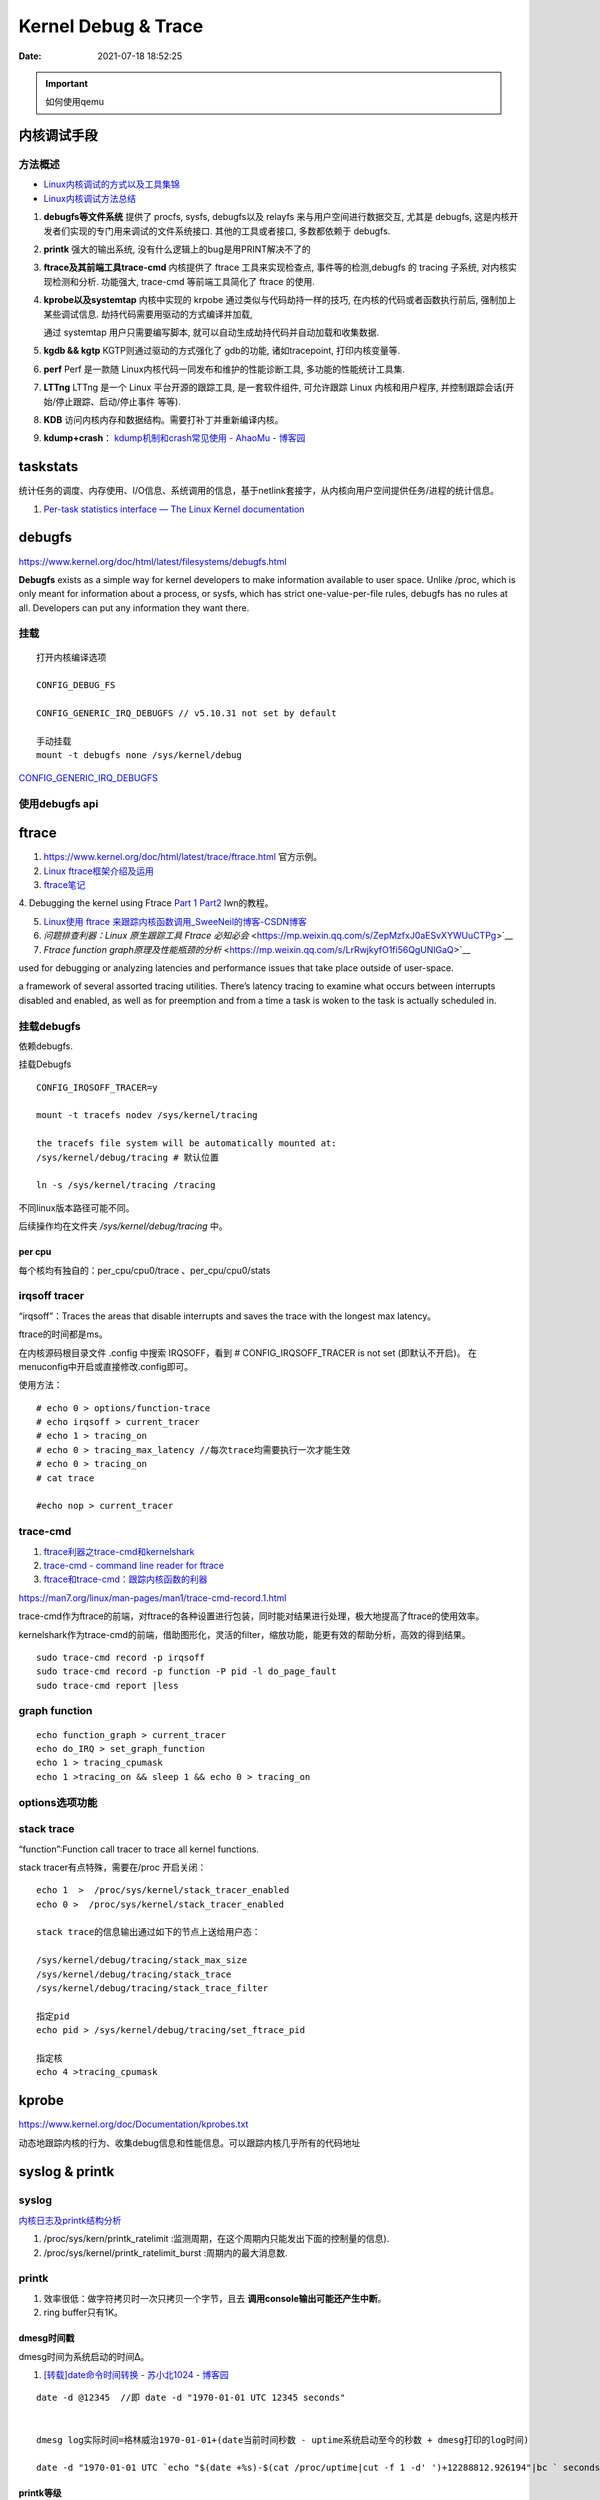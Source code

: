 =====================
Kernel Debug & Trace
=====================


:Date:   2021-07-18 18:52:25

.. important:: 如何使用qemu

内核调试手段
===============
方法概述
-----------

- `Linux内核调试的方式以及工具集锦 <https://blog.csdn.net/gatieme/article/details/68948080>`__
- `Linux内核调试方法总结 <https://blog.csdn.net/bob_fly1984/article/details/51405776>`__

1. **debugfs等文件系统**	提供了 procfs, sysfs, debugfs以及 relayfs 来与用户空间进行数据交互, 
   尤其是 debugfs, 这是内核开发者们实现的专门用来调试的文件系统接口. 其他的工具或者接口, 多数都依赖于 debugfs.
2. **printk**	强大的输出系统, 没有什么逻辑上的bug是用PRINT解决不了的
3. **ftrace及其前端工具trace-cmd**	内核提供了 ftrace 工具来实现检查点, 事件等的检测,debugfs 的 tracing 子系统, 
   对内核实现检测和分析. 功能强大, trace-cmd 等前端工具简化了 ftrace 的使用.
4. **kprobe以及systemtap**	内核中实现的 krpobe 通过类似与代码劫持一样的技巧, 
   在内核的代码或者函数执行前后, 强制加上某些调试信息. 劫持代码需要用驱动的方式编译并加载,

   通过 systemtap 用户只需要编写脚本, 就可以自动生成劫持代码并自动加载和收集数据.
5. **kgdb && kgtp**	KGTP则通过驱动的方式强化了 gdb的功能, 诸如tracepoint, 打印内核变量等.
6. **perf**	Perf 是一款随 Linux内核代码一同发布和维护的性能诊断工具, 多功能的性能统计工具集.

7. **LTTng**	LTTng 是一个 Linux 平台开源的跟踪工具, 是一套软件组件,  可允许跟踪 Linux 内核和用户程序, 并控制跟踪会话(开始/停止跟踪、启动/停止事件 等等).
8. **KDB**   访问内核内存和数据结构。需要打补丁并重新编译内核。
9. **kdump+crash**： `kdump机制和crash常见使用 - AhaoMu - 博客园  <https://www.cnblogs.com/muahao/p/9884175.html>`__


taskstats
==========
统计任务的调度、内存使用、I/O信息、系统调用的信息，基于netlink套接字，从内核向用户空间提供任务/进程的统计信息。

1. `Per-task statistics interface — The Linux Kernel documentation  <https://docs.kernel.org/accounting/taskstats.html>`__


debugfs
===============
https://www.kernel.org/doc/html/latest/filesystems/debugfs.html

**Debugfs** exists as a simple way for kernel developers to make information available to user space. 
Unlike /proc, which is only meant for information about a process, 
or sysfs, which has strict one-value-per-file rules, debugfs has no rules at all.
Developers can put any information they want there. 

挂载
-----------
::

   打开内核编译选项

   CONFIG_DEBUG_FS

   CONFIG_GENERIC_IRQ_DEBUGFS // v5.10.31 not set by default

   手动挂载
   mount -t debugfs none /sys/kernel/debug


`CONFIG_GENERIC_IRQ_DEBUGFS <https://www.kernel.org/doc/html/latest/core-api/irq/irq-domain.html>`__

使用debugfs api
----------------



ftrace
============

1. https://www.kernel.org/doc/html/latest/trace/ftrace.html 官方示例。

2. `Linux ftrace框架介绍及运用 <https://www.cnblogs.com/arnoldlu/p/7211249.html>`__

3. `ftrace笔记 <https://www.cnblogs.com/hellokitty2/p/13978805.html>`__

4. Debugging the kernel using Ftrace `Part 1 <https://lwn.net/Articles/365835/>`__ 
`Part2 <https://lwn.net/Articles/366796/>`__ lwn的教程。

5. `Linux使用 ftrace 来跟踪内核函数调用_SweeNeil的博客-CSDN博客  <https://blog.csdn.net/SweeNeil/article/details/90038286>`__
6. `问题排查利器：Linux 原生跟踪工具 Ftrace 必知必会` <https://mp.weixin.qq.com/s/ZepMzfxJ0aESvXYWUuCTPg>`__
7. `Ftrace function graph原理及性能瓶颈的分析` <https://mp.weixin.qq.com/s/LrRwjkyfO1fi56QgUNlGaQ>`__


used for debugging or analyzing latencies and performance issues that take place outside of user-space.

a framework of several assorted tracing utilities. 
There’s latency tracing to examine what occurs between interrupts disabled and enabled, 
as well as for preemption and from a time a task is woken to the task is actually scheduled in.

挂载debugfs
---------------
依赖debugfs.

挂载Debugfs

::

   CONFIG_IRQSOFF_TRACER=y

   mount -t tracefs nodev /sys/kernel/tracing

   the tracefs file system will be automatically mounted at:
   /sys/kernel/debug/tracing # 默认位置

   ln -s /sys/kernel/tracing /tracing



不同linux版本路径可能不同。

后续操作均在文件夹  `/sys/kernel/debug/tracing` 中。

per cpu
~~~~~~~~~~~~~~~
每个核均有独自的：per_cpu/cpu0/trace 、per_cpu/cpu0/stats



irqsoff tracer
-------------------
“irqsoff”：Traces the areas that disable interrupts and saves the trace with the longest max latency。

ftrace的时间都是ms。

在内核源码根目录文件 .config 中搜索 IRQSOFF，看到 # CONFIG_IRQSOFF_TRACER is not set (即默认不开启)。
在menuconfig中开启或直接修改.config即可。

使用方法：

::

   # echo 0 > options/function-trace
   # echo irqsoff > current_tracer
   # echo 1 > tracing_on
   # echo 0 > tracing_max_latency //每次trace均需要执行一次才能生效
   # echo 0 > tracing_on
   # cat trace

   #echo nop > current_tracer


trace-cmd
----------------
1. `ftrace利器之trace-cmd和kernelshark <https://www.cnblogs.com/arnoldlu/p/9014365.html>`__

2. `trace-cmd - command line reader for ftrace <https://lwn.net/Articles/341902/>`__

3. `ftrace和trace-cmd：跟踪内核函数的利器 <https://blog.csdn.net/weixin_44410537/article/details/103587609>`__

https://man7.org/linux/man-pages/man1/trace-cmd-record.1.html


trace-cmd作为ftrace的前端，对ftrace的各种设置进行包装，同时能对结果进行处理，极大地提高了ftrace的使用效率。

kernelshark作为trace-cmd的前端，借助图形化，灵活的filter，缩放功能，能更有效的帮助分析，高效的得到结果。


::

    sudo trace-cmd record -p irqsoff 
    sudo trace-cmd record -p function -P pid -l do_page_fault
    sudo trace-cmd report |less


graph function 
-------------------
::

   echo function_graph > current_tracer
   echo do_IRQ > set_graph_function
   echo 1 > tracing_cpumask
   echo 1 >tracing_on && sleep 1 && echo 0 > tracing_on


options选项功能
-----------------


stack trace
--------------

“function”:Function call tracer to trace all kernel functions.

stack tracer有点特殊，需要在/proc 开启关闭：

::


   echo 1  >  /proc/sys/kernel/stack_tracer_enabled
   echo 0 >  /proc/sys/kernel/stack_tracer_enabled

   stack trace的信息输出通过如下的节点上送给用户态：

   /sys/kernel/debug/tracing/stack_max_size
   /sys/kernel/debug/tracing/stack_trace 
   /sys/kernel/debug/tracing/stack_trace_filter

   指定pid
   echo pid > /sys/kernel/debug/tracing/set_ftrace_pid
   
   指定核
   echo 4 >tracing_cpumask



kprobe
==========
https://www.kernel.org/doc/Documentation/kprobes.txt

动态地跟踪内核的行为、收集debug信息和性能信息。可以跟踪内核几乎所有的代码地址


syslog & printk
====================

syslog
----------------
`内核日志及printk结构分析 <https://www.cnblogs.com/aaronLinux/p/6843131.html>`__

1. /proc/sys/kern/printk_ratelimit :监测周期，在这个周期内只能发出下面的控制量的信息).
2. /proc/sys/kernel/printk_ratelimit_burst :周期内的最大消息数.


printk
---------
1. 效率很低：做字符拷贝时一次只拷贝一个字节，且去 **调用console输出可能还产生中断**。
2. ring buffer只有1K。

dmesg时间戳
~~~~~~~~~~~~
dmesg时间为系统启动的时间Δ。

1. `[转载]date命令时间转换 - 苏小北1024 - 博客园  <https://www.cnblogs.com/muahao/p/6098675.html>`__

::
      
   date -d @12345  //即 date -d "1970-01-01 UTC 12345 seconds"


   dmesg log实际时间=格林威治1970-01-01+(date当前时间秒数 - uptime系统启动至今的秒数 + dmesg打印的log时间)

   date -d "1970-01-01 UTC `echo "$(date +%s)-$(cat /proc/uptime|cut -f 1 -d' ')+12288812.926194"|bc ` seconds"



printk等级
~~~~~~~~~~~~
1. `Message logging with printk — The Linux Kernel documentation  <https://www.kernel.org/doc/html/latest/core-api/printk-basics.html>`__

1. All printk() messages are printed to the kernel log buffer, which is a ring buffer exported to userspace through /dev/kmsg。
2. printk的打印等级只是控制是否输出到console。 **message loglevel <= console_loglevel** 则输出到console。可增大console_loglevel来查看更多打印。
3. 4.9版本开始，printk默认会换行。不换行需使用pr_cont(KERN_CONT)。 `Message logging with printk — The Linux Kernel documentation  <https://www.kernel.org/doc/html/latest/core-api/printk-basics.html>`__

**console level** 查看：

::
      
   You can check the current console_loglevel with:

   $ cat /proc/sys/kernel/printk
   4        4        1        7
   current, default, minimum and boot-time-default log levels.


boot(内核启动)可指定loglevel值、quiet(loglevel=4)。 https://www.kernel.org/doc/html/v4.14/admin-guide/kernel-parameters.html




printk源码
~~~~~~~~~~~~~
https://elixir.bootlin.com/linux/v4.4.157/source/kernel/printk/printk.c#L1659

printk ->  vprintk_default -> **vprintk_emit** -> console_unlock -> call_console_drivers 

会遍历所有console。

printk可以在任何上下文使用，由于 **要获取logbug_lock保护环形缓冲区,所以需要禁止本地中断，防止死锁.**


☆ `Printk实现流程 <https://blog.csdn.net/wdjjwb/article/details/88577419>`__

1. 如何把字符串放到缓存，如何从缓存写到串口。 **整个过程都处于关中断状态** 
   
   先关中断，保持 **logbuf_lock自旋锁** 的情况下，将数据格式化，放到printk_buf缓冲区，其大小为1K，然后再复制到log_buf缓冲区。
   
   获取console_sem信号量(如串口)，暂时放开自旋锁，所以在SMP下，其他CPU可能继续向log_buf中存放数据，并由本次printk的release_console_sem循环检查并输出。
   

2. 串口驱动输出采用轮询。输出时会 **关抢占，关中断**。
   serial8250_console_write 轮询。


::

   asmlinkage int vprintk_emit(int facility, int level,
               const char *dict, size_t dictlen,
               const char *fmt, va_list args)
   {
      static char textbuf[LOG_LINE_MAX];
      char *text = textbuf;
      size_t text_len = 0;

      0. 加锁
      
      /* This stops the holder of console_sem just where we want him */
      local_irq_save(flags);
      raw_spin_lock(&logbuf_lock);

      1. 格式化字符串

      /*
      * The printf needs to come first; we need the syslog
      * prefix which might be passed-in as a parameter.
      */
      text_len = vscnprintf(text, sizeof(textbuf), fmt, args);


      2. 解析打印等级

      /* strip kernel syslog prefix and extract log level or control flags */
      if (facility == 0) {
         int kern_level = printk_get_level(text);
         .....
         					level = kern_level - '0';
         .....
            text_len -= end_of_header - text;
            text = (char *)end_of_header;
      }

      3. 若cont且和其它cpu无冲突，则cont_add缓存；否则cont_flush

      if (!(lflags & LOG_NEWLINE)) {
         /*
         * Flush the conflicting buffer. An earlier newline was missing,
         * or another task also prints continuation lines.
         */
         if (cont.len && (lflags & LOG_PREFIX || cont.owner != current))
            cont_flush(LOG_NEWLINE);

         /* buffer line if possible, otherwise store it right away */
         if (cont_add(facility, level, text, text_len))
            printed_len += text_len;
         else
            printed_len += log_store(facility, level,
                     lflags | LOG_CONT, 0,
                     dict, dictlen, text, text_len);
      } else {
         bool stored = false;

         /*
         * If an earlier newline was missing and it was the same task,
         * either merge it with the current buffer and flush, or if
         * there was a race with interrupts (prefix == true) then just
         * flush it out and store this line separately.
         * If the preceding printk was from a different task and missed
         * a newline, flush and append the newline.
         */
         if (cont.len) {
            if (cont.owner == current && !(lflags & LOG_PREFIX))
               stored = cont_add(facility, level, text,
                     text_len);
            cont_flush(LOG_NEWLINE);
         }

         if (stored)
            printed_len += text_len;
         else
            printed_len += log_store(facility, level, lflags, 0,
                     dict, dictlen, text, text_len);
      }


      4. 放开logbuf_lock,开中断

      logbuf_cpu = UINT_MAX;
      raw_spin_unlock(&logbuf_lock);
      lockdep_on();
      local_irq_restore(flags);


      5. 关抢占，获取consle semaphore，console_unlock输出
   
      /* If called from the scheduler, we can not call up(). */
      if (!in_sched) {
         lockdep_off();
         /*
         * Disable preemption to avoid being preempted while holding
         * console_sem which would prevent anyone from printing to
         * console
         */
         preempt_disable();

         /*
         * Try to acquire and then immediately release the console
         * semaphore.  The release will print out buffers and wake up
         * /dev/kmsg and syslog() users.
         */
         if (console_trylock_for_printk())
            console_unlock();
         preempt_enable();
         lockdep_on();
      }

      return printed_len;
   }


串口驱动
~~~~~~~~~~~
call_console_drivers调用时也会 **关中断**。

univ8250_console_write -> serial8250_console_write -> uart_console_write -> 
serial8250_console_putchar -> wait_for_xmitr(此处最长循环等待10ms) -> io_serial_in

https://elixir.bootlin.com/linux/v4.4.157/source/drivers/tty/serial/8250/8250_port.c#L1711

::

   /*
   *	Wait for transmitter & holding register to empty
   */
   static void wait_for_xmitr(struct uart_8250_port *up, int bits)
   {
      unsigned int status, tmout = 10000;

      /* Wait up to 10ms for the character(s) to be sent. */
      for (;;) {
         status = serial_in(up, UART_LSR);

         up->lsr_saved_flags |= status & LSR_SAVE_FLAGS;

         if ((status & bits) == bits)
            break;
         if (--tmout == 0)
            break;
         udelay(1);
      }

      /* Wait up to 1s for flow control if necessary */
      if (up->port.flags & UPF_CONS_FLOW) {
         unsigned int tmout;
         for (tmout = 1000000; tmout; tmout--) {
            unsigned int msr = serial_in(up, UART_MSR);
            up->msr_saved_flags |= msr & MSR_SAVE_FLAGS;
            if (msr & UART_MSR_CTS)
               break;
            udelay(1);
            touch_nmi_watchdog();
         }
      }
   }





irq处理流程
-------------------
`中断处理流程 <https://peiyake.com/2020/09/16/kernel/linux%E4%B8%AD%E6%96%AD%E5%AD%90%E7%B3%BB%E7%BB%9F---%E4%B8%AD%E6%96%AD%E5%A4%84%E7%90%86%E6%B5%81%E7%A8%8B/>`__

http://www.wowotech.net/sort/irq_subsystem

local_irq_save()/local_irq_restore() 
~~~~~~~~~~~~~~~~~~~~~~~~~~~~~~~~~~~~~
include/linux/irqflags.h

These routines disable hard interrupts on the local CPU, and restore them. 

They are **reentrant**; saving the previous state in their one unsigned long flags argument. 

若当前开关状态已知，则可直接使用 local_irq_disable() and local_irq_enable().


No irq handler
~~~~~~~~~~~~~~~~~~~~~
do_IRQ: 1.55 No irq handler for vector


**可能的原因**：  https://ilinuxkernel.com/?p=1192

驱动卸载时，调用free_irq（）释放中断资源，但仍需调用pci_disable_device（）来关闭PCI设备。

若不调用pci_disable_device（），则request_irq（）中申请到的中断向量vector与该PCI设备对应关系可能不会被解除。

于是当再次加载该PCI设备驱动后，PCI设备发出中断，内核仍然会以旧的中断向量vector来解析中断号。

而驱动卸载调用free_irq（）将vector与物理中断号irq对应关系解除。


**调试方法**：https://unix.stackexchange.com/questions/535199/how-to-deduce-the-nature-of-an-interrupt-from-its-number

If your current kernel has debugfs support and **CONFIG_GENERIC_IRQ_DEBUGFS** kernel option enabled,
 you might get a lot of information on the state of IRQ vector 55 with the following commands as root:

::

   mount -t debugfs none /sys/kernel/debug
   grep "Vector.*55" /sys/kernel/debug/irq/irqs/*



do_IRQ
~~~~~~~


https://elixir.bootlin.com/linux/v4.4.157/source/arch/x86/kernel/irq.c#L213

::

   __visible unsigned int __irq_entry do_IRQ(struct pt_regs *regs)
   {
      struct pt_regs *old_regs = set_irq_regs(regs);
      struct irq_desc * desc;
      /* high bit used in ret_from_ code  */
      unsigned vector = ~regs->orig_ax;


      entering_irq();

      /* entering_irq() tells RCU that we're not quiescent.  Check it. */
      RCU_LOCKDEP_WARN(!rcu_is_watching(), "IRQ failed to wake up RCU");

      desc = __this_cpu_read(vector_irq[vector]);

      if (!handle_irq(desc, regs)) {
         ack_APIC_irq();

         if (desc != VECTOR_RETRIGGERED) {
            pr_emerg_ratelimited("%s: %d.%d No irq handler for vector\n",
                     __func__, smp_processor_id(),
                     vector);
         } else {
            __this_cpu_write(vector_irq[vector], VECTOR_UNUSED);
         }
      }

      exiting_irq();

      set_irq_regs(old_regs);
      return 1;
   }



crash &panic
================
crash
----------
内核coredump分析。


hung task detect
--------------------
1. `Linux hung task detect_yinjian1013的博客-CSDN博客_hungtask  <https://blog.csdn.net/yinjian1013/article/details/78261879>`__


宏配置：

::
      
   kernel/linux/arch/arm64/configs/deconfig

   CONFIG_DETECT_HUNG_TASK=y
   CONFIG_DEFAULT_HUNG_TASK_TIMEOUT=120
   CONFIG_BOOTPARAM_HUNG_TASK_PANIC=y
   CONFIG_BOOTPARAM_HUNG_TASK_PANIC_VALUE=1

   /proc/sys/kernel/hung_task_timeout_secs




函数调用关系

::

   kernel/linux/kernel/hung_task.c

   subsys_initcall(hung_task_init)->hung_task_init->kthread_run->watchdog->check_hung_uninterruptible_tasks->check_hung_task

   hung_task_init：  创建名为“khungtaskd”的线程，其中watchdog函数为线程运行的函数；
   watchdog：    每隔CONFIG_DEFAULT_HUNG_TASK_TIMEOUT（120S）时间，检测是否有进程hung；
   check_hung_uninterruptible_tasks：  遍历所有线程（进程），如果有线程处于TASK_UNINTERRUPTIBLE状态，则执行check_hung_task函数；
   check_hung_task：   两次间隔CONFIG_DEFAULT_HUNG_TASK_TIMEOUT时间内，如果线程没有主动放弃CPU或者被抢占，则打印hung相关信息，
   如果CONFIG_BOOTPARAM_HUNG_TASK_PANIC_VALUE为1，则产生panic。


   sysctl_hung_task_timeout_secs = CONFIG_DEFAULT_HUNG_TASK_TIMEOUT;
   sysctl_hung_task_panic =  CONFIG_BOOTPARAM_HUNG_TASK_PANIC_VALUE;


::
   
   kernel\sysctl.c

   #ifdef CONFIG_DETECT_HUNG_TASK
   ....
      {
         .procname	= "hung_task_timeout_secs",
         .data		= &sysctl_hung_task_timeout_secs,
         .maxlen		= sizeof(unsigned long),
         .mode		= 0644,
         .proc_handler	= proc_dohung_task_timeout_secs,
         .extra2		= &hung_task_timeout_max,
      },
   .....
   #endif

kernel panic
---------------
有两种主要类型 kernel panic：

1. hard panic(也就是Aieee信息输出)
2. soft panic (也就是Oops信息输出)

sysrq魔术键
----------------
1. `Linux Magic System Request Key Hacks — The Linux Kernel documentation  <https://www.kernel.org/doc/html/latest/admin-guide/sysrq.html>`__
2. `linux 中的 SysRq 魔术键 | RQ BLOG  <https://rqsir.github.io/2019/05/02/linux%E4%B8%AD%E7%9A%84SysRq%E9%AD%94%E6%9C%AF%E9%94%AE/>`__


the kernel will respond to regardless of whatever else it is doing, unless it is completely locked up

::

   E - 向除 init 以外所有进程发送 SIGTERM 信号 (让进程自己正常退出)
      SysRq: Terminate All Tasks
      
   I - 向除 init 以外所有进程发送 SIGKILL 信号 (强制结束进程)
      SysRq: Kill All Tasks
      
   K - 结束与当前控制台相关的全部进程
      SysRq : SAK 
      
   F - 人为触发 OOM Killer (可选，除非可以确认是内存使用问题，尽量避免使用这个组合键)
      SysRq : Manual OOM execution 
      (OOM Killer 将根据各进程的内存处理情况选取最合适的“凶手”进程，并向其发送 SIGKILL 信		号，中	止其运行。)


   M - 打印内存使用信息
      SysRq : Show Memory
      
   P - 打印当前 CPU 寄存器信息
      SysRq : Show Regs
      
   T - 打印进程列表
      SysRq : Show State
      
   W - 打印 CPU 信息
      SysRq : Show CPUs


   

perf性能优化
=============
主要为用户态，也有内核。

1. `☆ perf examples <https://www.brendangregg.com/perf.html>`__ :详细介绍了events
2. `flamegraphs <https://www.brendangregg.com/flamegraphs.html>`__
3. https://perf.wiki.kernel.org/index.php/Tutorial
4. `系统级性能分析工具perf的介绍与使用 <https://www.cnblogs.com/arnoldlu/p/6241297.html>`__
5. `Linux性能优化全景指南 <https://mp.weixin.qq.com/s/dcE5TZ9lBOpZdRDeHsHUYQ>`__

sudo执行。-p pid

- perf top：实时性能
- perf stat：统计信息
- perf record + report：精确分析，函数级别
- perf annotate: 源码级别
- perf bench: 性能bennchmark
- 

   
::

   perf record -vv -e sched:sched_stat_sleep -e sched:sched_switch -e sched:sched_process_exit -gP



.. figure:: /images/perf_events_map.png

   

perf events
--------------

The types of events are:

::


  Hardware Events: CPU performance monitoring counters.
  Software Events: These are low level events based on kernel counters. For example, CPU migrations, minor faults, major faults, etc.
  Kernel Tracepoint Events: This are static kernel-level instrumentation points that are hardcoded in interesting and logical places in the kernel.
  User Statically-Defined Tracing (USDT): These are static tracepoints for user-level programs and applications.
  Dynamic Tracing: Software can be dynamically instrumented, creating events in any location. For kernel software, this uses the kprobes framework. For user-level software, uprobes.
  Timed Profiling: Snapshots can be collected at an arbitrary frequency, using perf record -FHz. This is commonly used for CPU usage profiling, and works by creating custom timed interrupt events.


典型故障
==========
kernel deadlock
------------------
1. `Linux内核死锁检测机制` <https://e-mailky.github.io/2017-01-18-kernel-daedlock>`__
   `Linux内核调试技术——进程D状态死锁检测` <https://e-mailky.github.io/2017-01-18-kernel-daedlock-check>`__
   `Linux内核调试技术——进程R状态死锁检测` <https://e-mailky.github.io/2017-01-18-kernel-daedlock-check2>`__


- D状态死锁：进程长时间处于TASK_UNINTERRUPTIBLE而不恢复的状态。
- R状态死锁：进程长时间处于TASK_RUNNING 状态抢占CPU而不发生切换(关抢占/中断)。分为softlockup和hardlockup。

D状态死锁-hung task
~~~~~~~~~~~~~~~~~~~~~~~~
内核线程循环检测处于D状态的每个进程，两次监测之间(120s，/proc/sys/kernel/hung_task_timeout_secs)若无调度则判断进程一直处于D状态，则触发报警日志打印。

TASK_UNINTERRUPTIBLE，称为D状态，该种状态下进程不接收信号，只能通过wake_up唤醒。 
例如mutex锁就可能会设置进程于该状态，有时候进程在等待某种IO资源就绪时 (wait_event机制)会设置进程进入该状态。

R状态死锁-softlockup和hardlockup
~~~~~~~~~~~~~~~~~~~~~~~~~~~~~~~~~~
1. https://www.kernel.org/doc/Documentation/lockup-watchdogs.txt
2. `Real-Time进程会导致系统lockup吗？ | Linux Performance` <http://linuxperf.com/?p=197>`__

机制
^^^^^^
1. lockup detector机制：在中断上下文中发生死锁时，nmi(不可屏蔽的中断)处理也可正常进入，因此可用来监测中断中的死锁。

2. 优先级关系：进程上下文 < 中断 < nmi中断。

3. 代码路径：kernel/watchdog.c


- softlockup：20s。
- hardlockup:HARDLOCKUP_DETECTOR需要nmi中断的支持。10s


.. figure:: /images/lockup_detector.jpg
   :scale: 80%

   lockup_detector


waitqueue
--------------
1. `源码解读Linux等待队列 - Gityuan博客 | 袁辉辉的技术博客` <http://gityuan.com/2018/12/02/linux-wait-queue/>`__
2. `Linux等待队列（Wait Queue） - huey_x - 博客园` <https://www.cnblogs.com/hueyxu/p/13745029.html>`__


一种重要的数据结构(链表实现)，和进程调度机制紧密相关。可以用于同步对系统资源的访问(互斥锁)、异步事件通知、跨进程通信等。

休眠与唤醒过程：

1. A: wait_event(wq,condition)向队列头添加等待队列项，记录当前进程+唤醒回调，然后schedule；
2. B: wake_up(wq)遍历wq中每一项并try_to_wake_up(),将对应进程加入rq队列，设置为TASK_RUNNING;
3. A: 被唤醒后继续执行(处于wait_event中)，判断是否跳出或继续schedule.

::

   ___wait_event(wq, condition, state, exclusive, ret, cmd){  
      wait_queue_t __wait;                    
      INIT_LIST_HEAD(&__wait.task_list);                
      for (;;) {
         //当检测进程是否有待处理信号则返回值__int不为0，【见3.1.1】
         long __int = prepare_to_wait_event(&wq, &__wait, state);
         if (condition)  //当满足条件，则跳出循环                    
               break;                        
                                       
         //当有待处理信号且进程处于可中断状态(TASK_INTERRUPTIBLE或TASK_KILLABLE))，则跳出循环
         if (___wait_is_interruptible(state) && __int) {        
               __ret = __int;                    
               break;                      
         }                            
         cmd; //schedule()，进入睡眠，从进程就绪队列选择一个高优先级进程来代替当前进程运行                       
      }                                
      finish_wait(&wq, &__wait);  //如果__wait还位于队列wq，则将__wait从wq中移除              
   }



might_sleep
~~~~~~~~~~~~~
1. `关于might_sleep的一点说明-MagicBoy2010-ChinaUnix博客` <http://blog.chinaunix.net/uid-23769728-id-3157536.html>`__

仅提醒函数会sleep

::

   /**
   * might_sleep - annotation for functions that can sleep
   *
   * this macro will print a stack trace if it is executed in an atomic
   * context (spinlock, irq-handler, ...). Additional sections where blocking is
   * not allowed can be annotated with non_block_start() and non_block_end()
   * pairs.
   *
   * This is a useful debugging help to be able to catch problems early and not
   * be bitten later when the calling function happens to sleep when it is not
   * supposed to.
   */
   # define might_sleep() \
      do { __might_sleep(__FILE__, __LINE__); might_resched(); } while (0)

